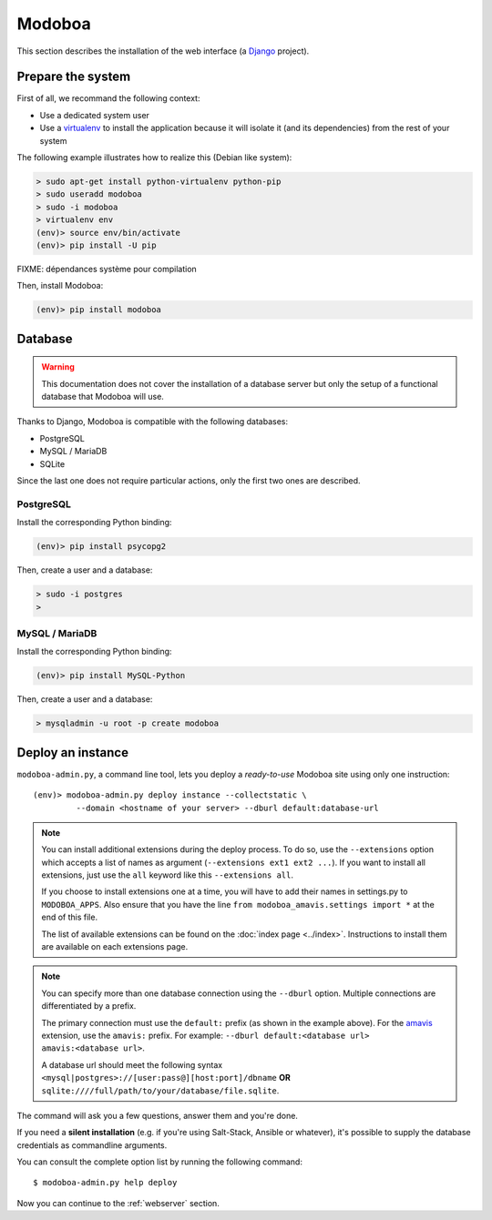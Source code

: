 #######
Modoboa
#######

This section describes the installation of the web interface (a
`Django <https://www.djangoproject.com/>`_ project).

Prepare the system
------------------

First of all, we recommand the following context:

* Use a dedicated system user
* Use a `virtualenv <http://www.virtualenv.org/en/latest/>`_ to
  install the application because it will isolate it (and its
  dependencies) from the rest of your system

The following example illustrates how to realize this (Debian like system):
  
.. sourcecode:: bash

  > sudo apt-get install python-virtualenv python-pip
  > sudo useradd modoboa
  > sudo -i modoboa
  > virtualenv env
  (env)> source env/bin/activate
  (env)> pip install -U pip

FIXME: dépendances système pour compilation

Then, install Modoboa:

.. sourcecode:: bash

  (env)> pip install modoboa

Database
--------

.. warning::

   This documentation does not cover the installation of a database
   server but only the setup of a functional database that Modoboa
   will use.

Thanks to Django, Modoboa is compatible with the following databases:

* PostgreSQL
* MySQL / MariaDB
* SQLite    

Since the last one does not require particular actions, only the first
two ones are described.

PostgreSQL
**********

Install the corresponding Python binding:

.. sourcecode:: bash

  (env)> pip install psycopg2

Then, create a user and a database:

.. sourcecode:: bash

  > sudo -i postgres
  >

MySQL / MariaDB
***************

Install the corresponding Python binding:

.. sourcecode:: bash

  (env)> pip install MySQL-Python

Then, create a user and a database:

.. sourcecode:: bash

  > mysqladmin -u root -p create modoboa

Deploy an instance
------------------

``modoboa-admin.py``, a command line tool, lets you deploy a
*ready-to-use* Modoboa site using only one instruction::

  (env)> modoboa-admin.py deploy instance --collectstatic \
           --domain <hostname of your server> --dburl default:database-url

.. note::

   You can install additional extensions during the deploy process. To
   do so, use the ``--extensions`` option which accepts a list of
   names as argument (``--extensions ext1 ext2 ...``). If you want to
   install all extensions, just use the ``all`` keyword like this
   ``--extensions all``.

   If you choose to install extensions one at a time, you will have to
   add their names in settings.py to ``MODOBOA_APPS``. Also ensure that
   you have the line ``from modoboa_amavis.settings import *`` at the
   end of this file.

   The list of available extensions can be found on the :doc:`index
   page <../index>`. Instructions to install them are available on
   each extensions page.

.. note::

   You can specify more than one database connection using the
   ``--dburl`` option. Multiple connections are differentiated by a
   prefix.

   The primary connection must use the ``default:`` prefix (as shown
   in the example above). For the `amavis
   <http://modoboa-amavis.readthedocs.org>`_ extension, use the
   ``amavis:`` prefix. For example: ``--dburl
   default:<database url> amavis:<database url>``.

   A database url should meet the following syntax
   ``<mysql|postgres>://[user:pass@][host:port]/dbname`` **OR**
   ``sqlite:////full/path/to/your/database/file.sqlite``.

The command will ask you a few questions, answer them and you're
done.

If you need a **silent installation** (e.g. if you're using
Salt-Stack, Ansible or whatever), it's possible to supply the database
credentials as commandline arguments.

You can consult the complete option list by running the following
command::

  $ modoboa-admin.py help deploy

Now you can continue to the :ref:`webserver` section.
